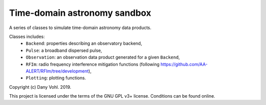 Time-domain astronomy sandbox
=============================

.. image:: https://readthedocs.org/projects/time-domain-astronomy-sandbox/badge/?version=latest
    :target: https://time-domain-astronomy-sandbox.readthedocs.io/en/latest/?badge=latest
    :alt: Documentation Status

A series of classes to simulate time-domain astronomy data products.

.. image:: docs/source/_static/dispersed_dedispersed_dm_3000.png

.. image:: docs/source/_static/multi-images.jpg

.. image:: docs/source/_static/noise_pulses_rfi.jpg

.. image:: docs/source/_static/rficlean.jpg

Classes includes:
    - ``Backend``: properties describing an observatory backend,
    - ``Pulse``: a broadband dispersed pulse,
    - ``Observation``: an observation data product generated for a given ``Backend``,
    - ``RFIm``: radio frequency interference mitigation functions (following https://github.com/AA-ALERT/RFIm/tree/development),
    - ``Plotting``: plotting functions.

Copyright (c) Dany Vohl. 2019.

This project is licensed under the terms of the GNU GPL v3+ license. Conditions can be found online.
